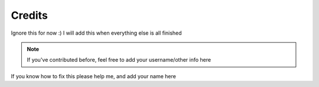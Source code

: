 Credits
=======

Ignore this for now :) I will add this when everything else is all finished

.. note::

    If you've contributed before, feel free to add your username/other info here

.. |person1| image:: images/_Leg3ndary.png
    :alt: Image Failed Loading.

.. |person2| image:: images/default.png
    :alt: Image Failed Loading.

.. |person3| image:: images/Raffael.png
    :alt: Image Failed Loading.

If you know how to fix this please help me, and add your name here

.. table:: Credits
    :align: center

    +-----------------------------------------------------------------------+--------------------+------------------------------------------+
    | |person1|                                                             | |person2|          | |person3|                                |
    +-----------------------------------------------------------------------+--------------------+------------------------------------------+
    | _Leg3ndary#5759 Original Creator of these docs                       | This could be you  | Raffael#1372 Has many tags and snippets  |
    +-----------------------------------------------------------------------+--------------------+------------------------------------------+
